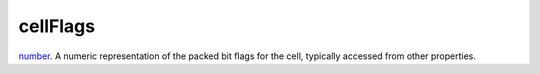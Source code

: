 cellFlags
====================================================================================================

`number`_. A numeric representation of the packed bit flags for the cell, typically accessed from other properties.

.. _`number`: ../../../lua/type/number.html
